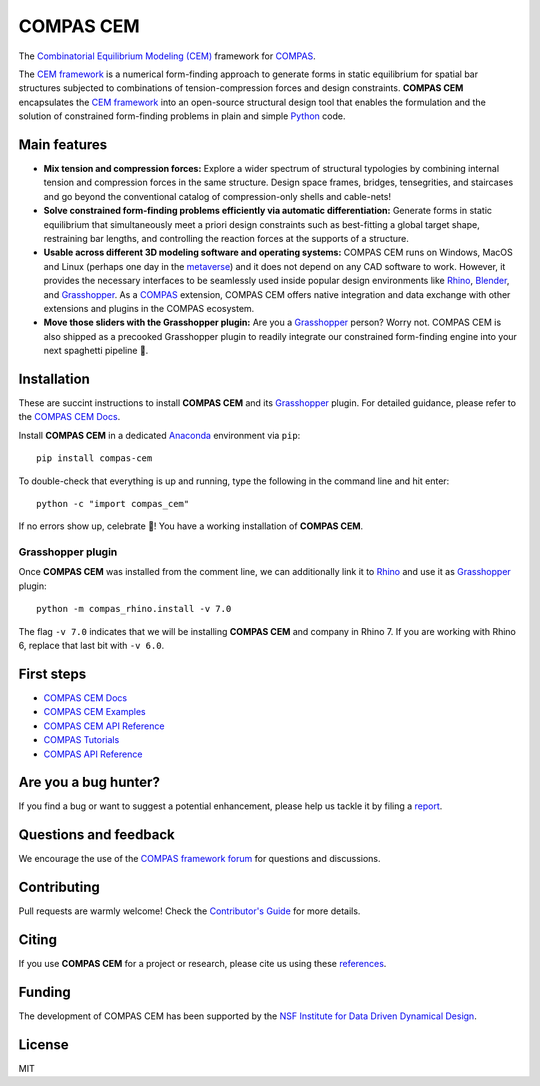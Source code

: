 ********************************************************************************
COMPAS CEM
********************************************************************************

.. start-badges

.. image:: https://github.com/arpastrana/compas_cem/workflows/build/badge.svg
    :target: https://github.com/arpastrana/compas_cem/actions
    :alt: Github Actions Build Status

.. image:: https://img.shields.io/github/license/arpastrana/compas_cem.svg
    :target: https://github.com/arpastrana/compas_cem/blob/main/LICENSE
    :alt: License

.. image:: https://img.shields.io/pypi/v/compas-cem.svg
    :target: https://pypi.python.org/pypi/compas-cem
    :alt: PyPI Package latest release

.. image:: https://img.shields.io/pypi/pyversions/compas-cem
   :target: https://pypi.org/project/compas-cem
   :alt: Python versions

.. image:: https://img.shields.io/badge/arXiv-2111.02607-b31b1b.svg
   :target: https://arxiv.org/abs/2111.02607
   :alt: ArXiv paper

.. image:: https://zenodo.org/badge/278780552.svg
   :target: https://zenodo.org/badge/latestdoi/278780552
   :alt: Zenodo DOI

.. image:: https://img.shields.io/twitter/follow/compas_dev?style=social
   :target: https://twitter.com/compas_dev
   :alt: Twitter follow

.. end-badges

.. _COMPAS: https://compas.dev/
.. _COMPAS CEM Docs: https://arpastrana.github.io/compas_cem/latest/index.html
.. _CEM Framework: https://arxiv.org/abs/2111.02607
.. _Rafael Pastrana: https://pastrana.xyz/
.. _Princeton: https://soa.princeton.edu/
.. _Ole Ohlbrock: https://schwartz.arch.ethz.ch/Team/patrickoleohlbrock.php?lan=en
.. _Pierluigi D'Acunto: https://www.professoren.tum.de/en/dacunto-pierluigi
.. _Stefana Parascho: https://soa.princeton.edu/content/stefana-parascho
.. _Anaconda: https://www.anaconda.com/
.. _Rhino: https://www.rhino3d.com/
.. _Blender: https://www.blender.org/
.. _Grasshopper: https://grasshopper3d.com/
.. _metaverse: https://apnews.com/article/meta-facebook-explaining-the-metaverse-f57e01cd5739840945e89fd668b0fa27



.. figure:: ./docs/images/staircase_24_fps_128_colors.gif
    :figclass: figure
    :class: figure-img img-fluid


The `Combinatorial Equilibrium Modeling (CEM) <https://arxiv.org/abs/2111.02607>`_ framework for `COMPAS`_.

The `CEM framework`_ is a numerical form-finding approach to generate forms in static equilibrium for spatial bar structures subjected to combinations of tension-compression forces and design constraints.
**COMPAS CEM** encapsulates the `CEM framework`_ into an open-source structural design tool that enables the formulation and the solution of constrained form-finding problems in plain and simple `Python <https://www.python.org/>`_ code.


Main features
=============

* **Mix tension and compression forces:** Explore a wider spectrum of structural typologies by combining internal tension and compression forces in the same structure. Design space frames, bridges, tensegrities, and staircases and go beyond the conventional catalog of compression-only shells and cable-nets!

* **Solve constrained form-finding problems efficiently via automatic differentiation:** Generate forms in static equilibrium that simultaneously meet a priori design constraints such as best-fitting a global target shape, restraining bar lengths, and controlling the reaction forces at the supports of a structure.

* **Usable across different 3D modeling software and operating systems:** COMPAS CEM runs on Windows, MacOS and Linux (perhaps one day in the `metaverse`_) and it does not depend on any CAD software to work. However, it provides the necessary interfaces to be seamlessly used inside popular design environments like `Rhino`_, `Blender`_, and `Grasshopper`_. As a `COMPAS`_ extension, COMPAS CEM offers native integration and data exchange with other extensions and plugins in the COMPAS ecosystem.

* **Move those sliders with the Grasshopper plugin:** Are you a `Grasshopper`_ person? Worry not. COMPAS CEM is also shipped as a precooked Grasshopper plugin to readily integrate our constrained form-finding engine into your next spaghetti pipeline 🍝.


Installation
============


These are succint instructions to install **COMPAS CEM** and its `Grasshopper`_ plugin.
For detailed guidance, please refer to the `COMPAS CEM Docs`_.

Install **COMPAS CEM** in a dedicated `Anaconda`_ environment via ``pip``:

::

   pip install compas-cem

To double-check that everything is up and running, type the following in the
command line and hit enter:

::

    python -c "import compas_cem"

If no errors show up, celebrate 🎉! You have a working installation of **COMPAS CEM**.


Grasshopper plugin
------------------

Once **COMPAS CEM** was installed from the comment line, we can additionally link it to `Rhino`_ and use it as `Grasshopper`_ plugin:

::

    python -m compas_rhino.install -v 7.0

The flag ``-v 7.0`` indicates that we will be installing **COMPAS CEM** and company in Rhino 7. If you are working with Rhino 6, replace that last bit with ``-v 6.0``.


First steps
===========

* `COMPAS CEM Docs`_
* `COMPAS CEM Examples <https://arpastrana.github.io/compas_cem/latest/examples.html>`_
* `COMPAS CEM API Reference <https://arpastrana.github.io/compas_cem/latest/api.html>`_
* `COMPAS Tutorials <https://compas.dev/compas/latest/tutorial.html>`_
* `COMPAS API Reference <https://compas.dev/compas/latest/api.html>`_


Are you a bug hunter?
=====================

If you find a bug or want to suggest a potential enhancement,
please help us tackle it by filing a `report <https://github.com/arpastrana/compas_cem/issues>`_.


Questions and feedback
======================

We encourage the use of the `COMPAS framework forum <https://forum.compas-framework.org/>`_ for questions and discussions.


Contributing
============

Pull requests are warmly welcome! Check the `Contributor's Guide <https://github.com/arpastrana/compas_cem/blob/main/CONTRIBUTING.md>`_
for more details.


Citing
======

If you use **COMPAS CEM** for a project or research, please cite us using these `references <https://arpastrana.github.io/compas_cem/latest/citing.html>`_.


Funding
=======

The development of COMPAS CEM has been supported by the `NSF Institute for Data Driven Dynamical Design <https://www.mines.edu/id4>`_.


License
=======

MIT
